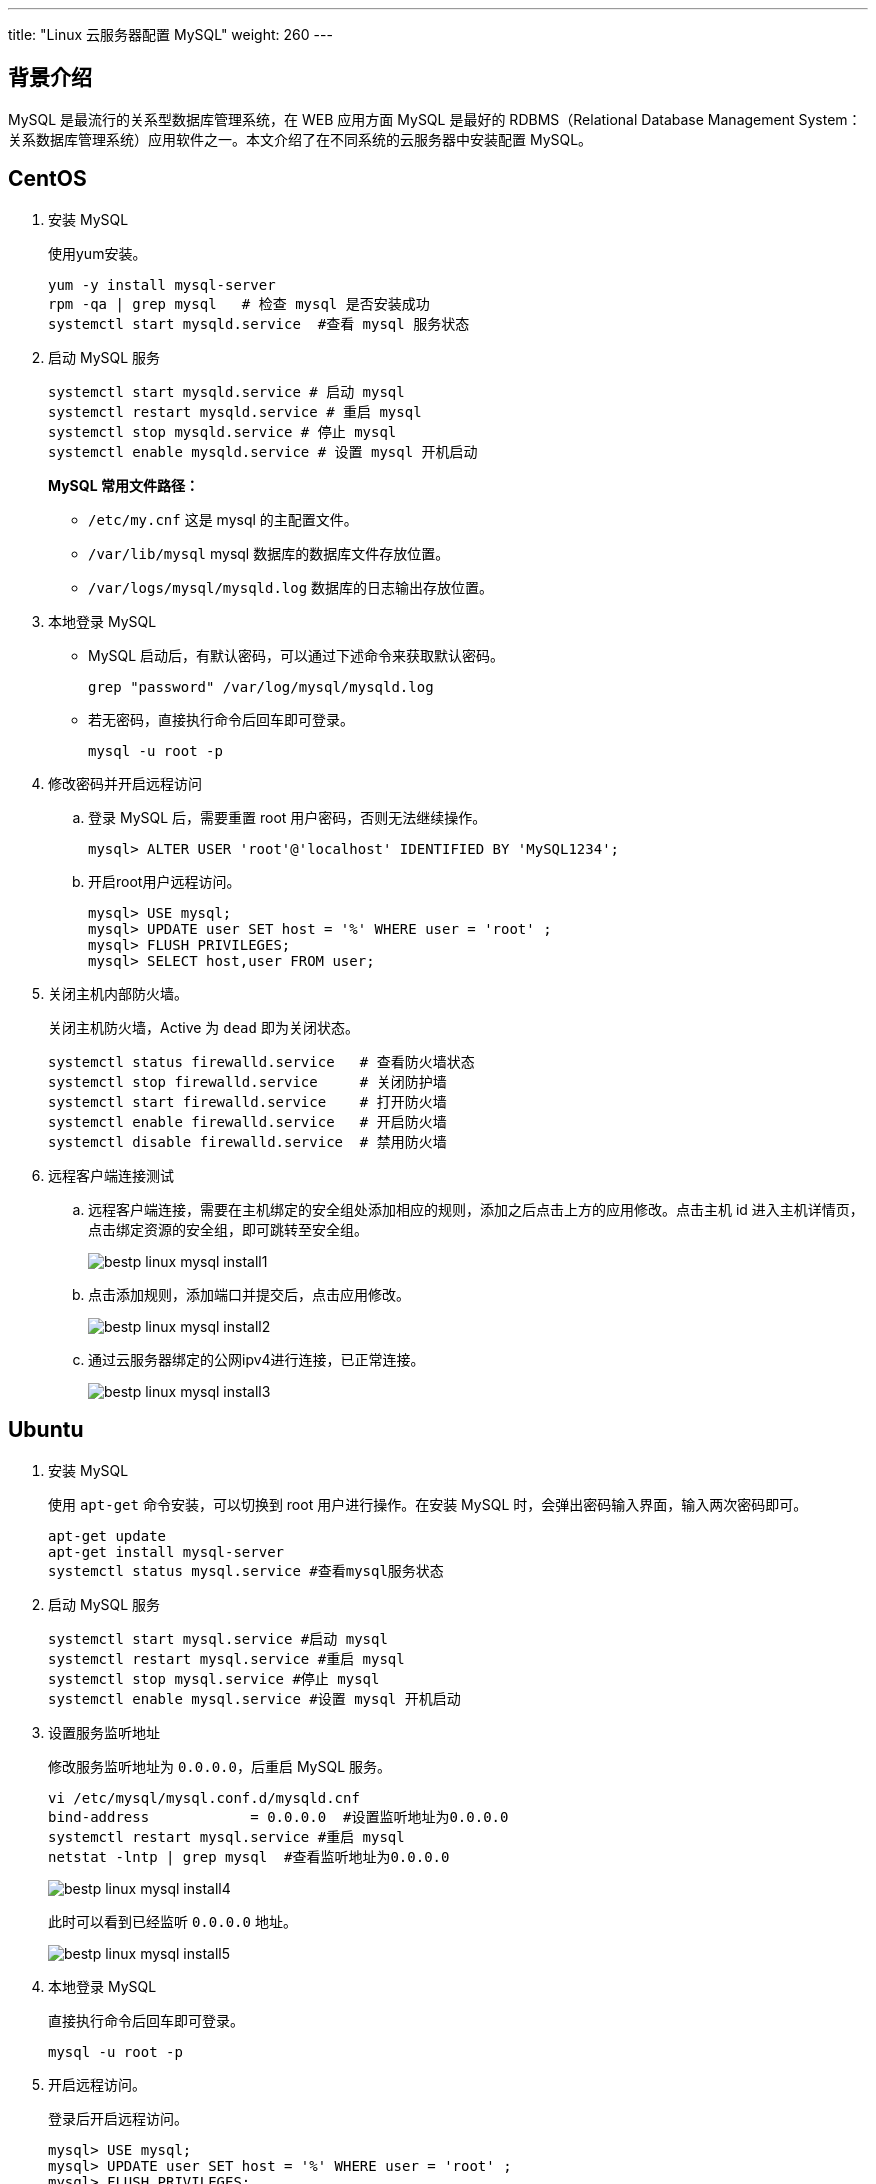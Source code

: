 ---
title: "Linux 云服务器配置 MySQL"
weight: 260
---

== 背景介绍

MySQL 是最流行的关系型数据库管理系统，在 WEB 应用方面 MySQL 是最好的 RDBMS（Relational Database Management System：关系数据库管理系统）应用软件之一。本文介绍了在不同系统的云服务器中安装配置 MySQL。

== CentOS

. 安装 MySQL
+
使用yum安装。
+
[,shell]
----
yum -y install mysql-server
rpm -qa | grep mysql   # 检查 mysql 是否安装成功
systemctl start mysqld.service  #查看 mysql 服务状态
----

. 启动 MySQL 服务
+
[,shell]
----
systemctl start mysqld.service # 启动 mysql
systemctl restart mysqld.service # 重启 mysql
systemctl stop mysqld.service # 停止 mysql
systemctl enable mysqld.service # 设置 mysql 开机启动
----
+
*MySQL 常用文件路径：*

* `/etc/my.cnf` 这是 mysql 的主配置文件。

* `/var/lib/mysql` mysql 数据库的数据库文件存放位置。

* `/var/logs/mysql/mysqld.log` 数据库的日志输出存放位置。

. 本地登录 MySQL
+
* MySQL 启动后，有默认密码，可以通过下述命令来获取默认密码。
+
[,shell]
----
grep "password" /var/log/mysql/mysqld.log
----
+
* 若无密码，直接执行命令后回车即可登录。
+
[,shell]
----
mysql -u root -p
----

. 修改密码并开启远程访问

.. 登录 MySQL 后，需要重置 root 用户密码，否则无法继续操作。
+
[,mysql]
----
mysql> ALTER USER 'root'@'localhost' IDENTIFIED BY 'MySQL1234';
----

.. 开启root用户远程访问。
+
[,mysql]
----
mysql> USE mysql;
mysql> UPDATE user SET host = '%' WHERE user = 'root' ;
mysql> FLUSH PRIVILEGES;
mysql> SELECT host,user FROM user;
----

. 关闭主机内部防火墙。
+
关闭主机防火墙，Active 为 `dead` 即为关闭状态。
+
[,shell]
----
systemctl status firewalld.service   # 查看防火墙状态
systemctl stop firewalld.service     # 关闭防护墙
systemctl start firewalld.service    # 打开防火墙
systemctl enable firewalld.service   # 开启防火墙
systemctl disable firewalld.service  # 禁用防火墙
----

. 远程客户端连接测试

.. 远程客户端连接，需要在主机绑定的安全组处添加相应的规则，添加之后点击上方的应用修改。点击主机 id 进入主机详情页，点击绑定资源的安全组，即可跳转至安全组。
+
image::/images/cloud_service/compute/vm/bestp_linux_mysql_install1.png[]

.. 点击添加规则，添加端口并提交后，点击应用修改。
+
image::/images/cloud_service/compute/vm/bestp_linux_mysql_install2.png[]

.. 通过云服务器绑定的公网ipv4进行连接，已正常连接。
+
image::/images/cloud_service/compute/vm/bestp_linux_mysql_install3.png[]

== Ubuntu

. 安装 MySQL
+
使用 `apt-get` 命令安装，可以切换到 root 用户进行操作。在安装 MySQL 时，会弹出密码输入界面，输入两次密码即可。
+
[,shell]
----
apt-get update
apt-get install mysql-server
systemctl status mysql.service #查看mysql服务状态
----

. 启动 MySQL 服务
+
[,shell]
----
systemctl start mysql.service #启动 mysql
systemctl restart mysql.service #重启 mysql
systemctl stop mysql.service #停止 mysql
systemctl enable mysql.service #设置 mysql 开机启动
----

. 设置服务监听地址
+
修改服务监听地址为 `0.0.0.0`，后重启 MySQL 服务。
+
[,shell]
----
vi /etc/mysql/mysql.conf.d/mysqld.cnf
bind-address            = 0.0.0.0  #设置监听地址为0.0.0.0
systemctl restart mysql.service #重启 mysql
netstat -lntp | grep mysql  #查看监听地址为0.0.0.0
----
+
image::/images/cloud_service/compute/vm/bestp_linux_mysql_install4.png[]
+
此时可以看到已经监听 `0.0.0.0` 地址。
+
image::/images/cloud_service/compute/vm/bestp_linux_mysql_install5.png[]

. 本地登录 MySQL
+
直接执行命令后回车即可登录。
+
[,shell]
----
mysql -u root -p
----

. 开启远程访问。
+
登录后开启远程访问。
+
[,mysql]
----
mysql> USE mysql;
mysql> UPDATE user SET host = '%' WHERE user = 'root' ;
mysql> FLUSH PRIVILEGES;
mysql> SELECT host,user FROM user;
----

. 关闭主机内部防火墙 ufw。
+
关闭主机防火墙，Active 为 `dead` 即为关闭状态
+
[,shell]
----
ufw status   # 查看防火墙状态
ufw enable   # 开启防火墙
ufw disable  # 禁用防火墙
----
+
[,shell]
----
systemctl status iptables   # 查看 iptables 状态
systemctl stop iptables     # 关闭 iptables
systemctl start iptables    # 打开 iptables
systemctl enable iptables   # 开启 iptables
systemctl disable iptables  # 禁用 iptables
----

. 远程客户端连接测试

.. 远程客户端连接，需要在主机绑定的安全组处添加相应的规则，添加之后点击上方的应用修改。点击主机 id 进入主机详情页，点击绑定资源的安全组，即可跳转至安全组。
+
image::/images/cloud_service/compute/vm/bestp_linux_mysql_install6.png[]

.. 点击添加规则，添加端口并提交后，点击应用修改。本地客户端连接，需要在主机绑定的安全组处添加相应的规则，添加之后点击上方的应用修改。
+
image::/images/cloud_service/compute/vm/bestp_linux_mysql_install7.png[]

.. 通过主机绑定的公网 ipv4 进行连接，已正常连接。
+
image::/images/cloud_service/compute/vm/bestp_linux_mysql_install8.png[]

== Windows

. 下载安装 MySQL

.. 进入官网找到所需的安装包：https://dev.mysql.com/ ，路径：MySQL Downloads -- MySQL Community Server-- Microsoft Windows，或者直接点击链接：https://dev.mysql.com/downloads/mysql/ 。
+
image::/images/cloud_service/compute/vm/bestp_linux_mysql_install9.png[]
+
image::/images/cloud_service/compute/vm/bestp_linux_mysql_install10.png[]

.. 下载完成后，将 zip 包解压到相应目录，本文解压至 `C:\mysql` 下。
+
image::/images/cloud_service/compute/vm/bestp_linux_mysql_install11.png[]

.. 然后在 `C:\mysql\mysql-8.0.23-winx64` 目录下添加配置文件 `my.ini`，输入以下信息，`C:\mysql\data` 需要提前创建。也可以自行添加所需的参数。
+
[,ini]
----
[mysqld]
basedir = C:\mysql\mysql-8.0.23-winx64  #mysql的安装目录
datadir = C:\mysql\data  #设置数据存放目录，也可以不设置
bind-address = 0.0.0.0  #设置监听地址为0.0.0.0
port = 3306  #设置端口为3306
----

.. 执行 win +R ，打开运行，使用管理员权限打开 cmd。
+
image::/images/cloud_service/compute/vm/bestp_linux_mysql_install12.png[]

.. 切换至 `bin` 目录下。
+
[,shell]
----
cd C:\mysql\mysql-8.0.23-winx64\bin
----

.. 初始化数据库。
+
[,shell]
----
mysqld --initialize --console
----
+
由于部分镜像未安装vc{pp}运行库，导致无法初始化，可以通过这个链接 link:https://aka.ms/vs/16/release/vc_redist.x64.exe[vc_redist.x64.exe] 下载 x64 的运行包，也可以在这个链接处自行下载 link:https://support.microsoft.com/zh-cn/topic/%E6%9C%80%E6%96%B0%E6%94%AF%E6%8C%81%E7%9A%84-visual-c-%E4%B8%8B%E8%BD%BD-2647da03-1eea-4433-9aff-95f26a218cc0[最新支持的 Visual C{pp} 下载]。
+
image::/images/cloud_service/compute/vm/bestp_linux_mysql_install13.png[]
+
此时已初始化成功，红框处为root用户的默认密码。

.. 执行安装命令并启动。
+
[,shell]
----
mysqld --install
net start mysql
----

.. 执行 `netstat` 命令可以看是否正常监听 `0.0.0.0`，下图为监听状态。
+
[,shell]
----
netstat -ano | findstr 3306
----
+
image::/images/cloud_service/compute/vm/bestp_linux_mysql_install14.png[]

. 本地登录 MySQL。

.. 使用默认密码登录 MySQL。
+
[,shell]
----
mysql -u root -p
----
+
image::/images/cloud_service/compute/vm/bestp_linux_mysql_install15.png[]

.. 登录后需要重置密码，参考命令。
+
[,mysql]
----
mysql> ALTER USER 'root'@'localhost' IDENTIFIED BY 'MySQL1234';
----

. 开启远程访问。
+
登录后开启远程访问。
+
[,mysql]
----
mysql> USE mysql;
mysql> UPDATE user SET host = '%' WHERE user = 'root' ;
mysql> FLUSH PRIVILEGES;
mysql> SELECT host,user FROM user;
----

. 关闭主机内部防火墙。
+
关闭防火墙，点击 *开始* > *服务器管理器* > *本地服务器* > *Windows Defender 防火墙*，将防火墙关闭。
+
image::/images/cloud_service/compute/vm/bestp_linux_mysql_install16.png[]

. 远程客户端连接测试。

.. 远程客户端连接，需要在主机绑定的安全组处添加相应的规则，添加之后点击上方的应用修改。点击主机 id 进入主机详情页，点击绑定资源的安全组，即可跳转至安全组。
+
image::/images/cloud_service/compute/vm/bestp_linux_mysql_install17.png[]

.. 点击添加规则，添加端口并提交后，点击应用修改。
+
image::/images/cloud_service/compute/vm/bestp_linux_mysql_install18.png[]

.. 通过云服务器绑定的公网IPv4进行连接，已正常连接。
+
image::/images/cloud_service/compute/vm/bestp_linux_mysql_install19.png[]
